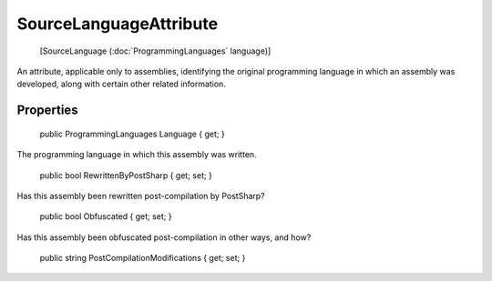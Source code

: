 ﻿SourceLanguageAttribute
=======================

    [SourceLanguage (:doc:`ProgrammingLanguages` language)]

An attribute, applicable only to assemblies, identifying the original programming language in which an assembly was developed, along with certain other related information.

Properties
----------

    public ProgrammingLanguages Language { get; }

The programming language in which this assembly was written.

    public bool RewrittenByPostSharp { get; set; }

Has this assembly been rewritten post-compilation by PostSharp?

    public bool Obfuscated { get; set; }

Has this assembly been obfuscated post-compilation in other ways, and how?

    public string PostCompilationModifications { get; set; }

